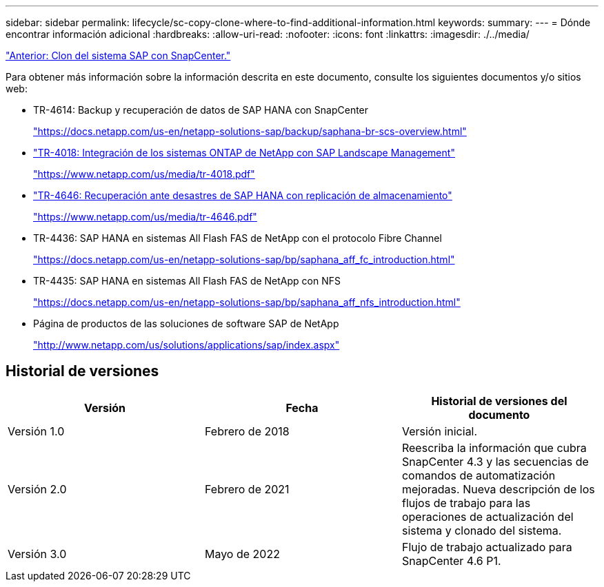 ---
sidebar: sidebar 
permalink: lifecycle/sc-copy-clone-where-to-find-additional-information.html 
keywords:  
summary:  
---
= Dónde encontrar información adicional
:hardbreaks:
:allow-uri-read: 
:nofooter: 
:icons: font
:linkattrs: 
:imagesdir: ./../media/


link:sc-copy-clone-sap-system-clone-with-snapcenter.html["Anterior: Clon del sistema SAP con SnapCenter."]

Para obtener más información sobre la información descrita en este documento, consulte los siguientes documentos y/o sitios web:

* TR-4614: Backup y recuperación de datos de SAP HANA con SnapCenter
+
https://docs.netapp.com/us-en/netapp-solutions-sap/backup/saphana-br-scs-overview.html["https://docs.netapp.com/us-en/netapp-solutions-sap/backup/saphana-br-scs-overview.html"^]

* https://www.netapp.com/us/media/tr-4018.pdf["TR-4018: Integración de los sistemas ONTAP de NetApp con SAP Landscape Management"^]
+
https://www.netapp.com/us/media/tr-4018.pdf["https://www.netapp.com/us/media/tr-4018.pdf"^]

* https://www.netapp.com/us/media/tr-4646.pdf["TR-4646: Recuperación ante desastres de SAP HANA con replicación de almacenamiento"^]
+
https://www.netapp.com/us/media/tr-4646.pdf["https://www.netapp.com/us/media/tr-4646.pdf"^]

* TR-4436: SAP HANA en sistemas All Flash FAS de NetApp con el protocolo Fibre Channel
+
https://docs.netapp.com/us-en/netapp-solutions-sap/bp/saphana_aff_fc_introduction.html["https://docs.netapp.com/us-en/netapp-solutions-sap/bp/saphana_aff_fc_introduction.html"^]

* TR-4435: SAP HANA en sistemas All Flash FAS de NetApp con NFS
+
https://docs.netapp.com/us-en/netapp-solutions-sap/bp/saphana_aff_nfs_introduction.html["https://docs.netapp.com/us-en/netapp-solutions-sap/bp/saphana_aff_nfs_introduction.html"^]

* Página de productos de las soluciones de software SAP de NetApp
+
http://www.netapp.com/us/solutions/applications/sap/index.aspx["http://www.netapp.com/us/solutions/applications/sap/index.aspx"^]





== Historial de versiones

|===
| Versión | Fecha | Historial de versiones del documento 


| Versión 1.0 | Febrero de 2018 | Versión inicial. 


| Versión 2.0 | Febrero de 2021 | Reescriba la información que cubra SnapCenter 4.3 y las secuencias de comandos de automatización mejoradas. Nueva descripción de los flujos de trabajo para las operaciones de actualización del sistema y clonado del sistema. 


| Versión 3.0 | Mayo de 2022 | Flujo de trabajo actualizado para SnapCenter 4.6 P1. 
|===